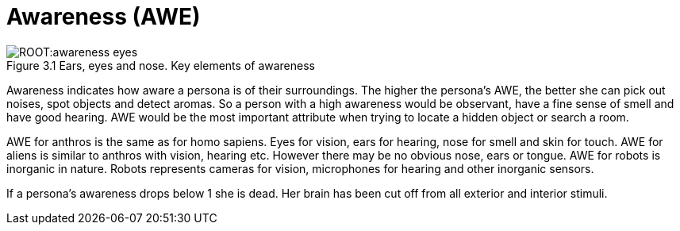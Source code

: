 = Awareness (AWE)
:figure-caption: Figure 3.
:table-caption: Table 3.

.Ears, eyes and nose. Key elements of awareness
[caption='{figure-caption}{counter:figure-number} ' ]
image::ROOT:awareness_eyes.png[]

Awareness indicates how aware a persona is of their surroundings.
The higher the persona’s AWE, the better she can pick out noises, spot objects and detect aromas.
So a person with a high awareness would be observant, have a fine sense of smell and have good hearing.
AWE would be the most important attribute when trying to locate a hidden object or search a room.

AWE for anthros is the same as for homo sapiens. 
Eyes for vision, ears for hearing, nose for smell and skin for touch.
AWE for aliens is similar to anthros with vision, hearing etc.
However there may be no obvious nose, ears or tongue. 
AWE for robots is inorganic in nature.
Robots represents cameras for vision, microphones for hearing and other inorganic sensors.

If a persona’s awareness drops below 1 she is dead.
Her brain has been cut off from all exterior and interior stimuli.